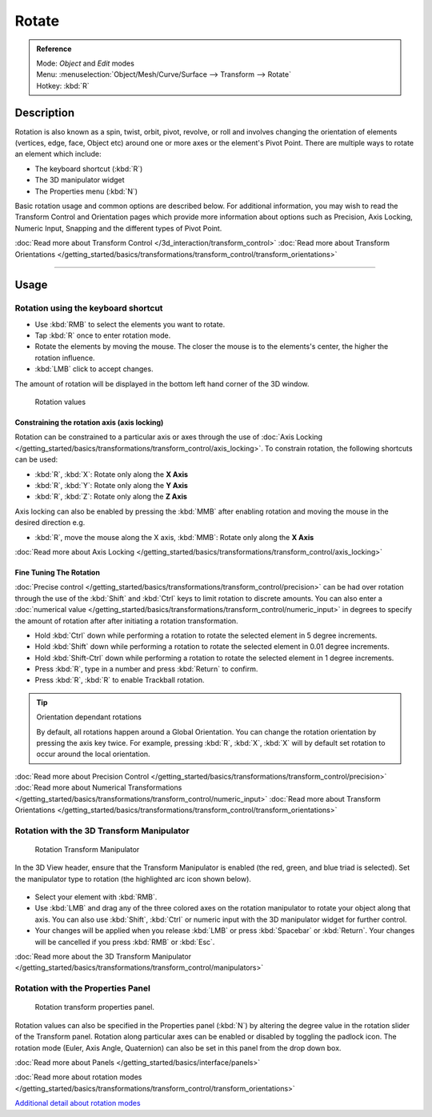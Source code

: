 
Rotate
******

.. admonition:: Reference
   :class: refbox

   | Mode:     *Object* and *Edit* modes
   | Menu:     :menuselection:`Object/Mesh/Curve/Surface --> Transform --> Rotate`
   | Hotkey:   :kbd:`R`


Description
===========

Rotation is also known as a spin, twist, orbit, pivot, revolve,
or roll and involves changing the orientation of elements (vertices, edge, face, Object etc)
around one or more axes or the element's Pivot Point.
There are multiple ways to rotate an element which include:


- The keyboard shortcut (:kbd:`R`)
- The 3D manipulator widget
- The Properties menu (:kbd:`N`)

Basic rotation usage and common options are described below. For additional information, you
may wish to read the Transform Control and Orientation pages which provide more information
about options such as Precision, Axis Locking, Numeric Input,
Snapping and the different types of Pivot Point.

:doc:`Read more about Transform Control </3d_interaction/transform_control>`
:doc:`Read more about Transform Orientations </getting_started/basics/transformations/transform_control/transform_orientations>`


----


Usage
=====

Rotation using the keyboard shortcut
------------------------------------

- Use :kbd:`RMB` to select the elements you want to rotate.
- Tap :kbd:`R` once to enter rotation mode.
- Rotate the elements by moving the mouse.
  The closer the mouse is to the elements's center, the higher the rotation influence.
- :kbd:`LMB` click to accept changes.

The amount of rotation will be displayed in the bottom left hand corner of the 3D window.


.. figure:: /images/3D_interaction-Transformations-Basic-Rotate-rotate_value_header.jpg

   Rotation values


Constraining the rotation axis (axis locking)
^^^^^^^^^^^^^^^^^^^^^^^^^^^^^^^^^^^^^^^^^^^^^

Rotation can be constrained to a particular axis or axes through the use of
:doc:`Axis Locking </getting_started/basics/transformations/transform_control/axis_locking>`.
To constrain rotation, the following shortcuts can be used:


- :kbd:`R`, :kbd:`X`: Rotate only along the **X Axis**
- :kbd:`R`, :kbd:`Y`: Rotate only along the **Y Axis**
- :kbd:`R`, :kbd:`Z`: Rotate only along the **Z Axis**

Axis locking can also be enabled by pressing the :kbd:`MMB` after enabling rotation and
moving the mouse in the desired direction e.g.


- :kbd:`R`, move the mouse along the X axis, :kbd:`MMB`: Rotate only along the **X Axis**

:doc:`Read more about Axis Locking </getting_started/basics/transformations/transform_control/axis_locking>`


Fine Tuning The Rotation
^^^^^^^^^^^^^^^^^^^^^^^^

:doc:`Precise control </getting_started/basics/transformations/transform_control/precision>` can be had over rotation
through the use of the :kbd:`Shift` and :kbd:`Ctrl` keys to limit rotation to discrete amounts.
You can also enter a :doc:`numerical value </getting_started/basics/transformations/transform_control/numeric_input>`
in degrees to specify the amount of rotation after after initiating a rotation transformation.


- Hold :kbd:`Ctrl` down while performing a rotation to rotate the selected element in 5 degree increments.
- Hold :kbd:`Shift` down while performing a rotation to rotate the selected element in 0.01 degree increments.
- Hold :kbd:`Shift-Ctrl` down while performing a rotation to rotate the selected element in 1 degree increments.
- Press :kbd:`R`, type in a number and press :kbd:`Return` to confirm.
- Press :kbd:`R`, :kbd:`R` to enable Trackball rotation.


.. tip:: Orientation dependant rotations

   By default, all rotations happen around a Global Orientation.
   You can change the rotation orientation by pressing the axis key twice.
   For example, pressing :kbd:`R`, :kbd:`X`,
   :kbd:`X` will by default set rotation to occur around the local orientation.


:doc:`Read more about Precision Control </getting_started/basics/transformations/transform_control/precision>`
:doc:`Read more about Numerical Transformations </getting_started/basics/transformations/transform_control/numeric_input>`
:doc:`Read more about Transform Orientations </getting_started/basics/transformations/transform_control/transform_orientations>`


Rotation with the 3D Transform Manipulator
------------------------------------------

.. figure:: /images/Icon-library_3D-Window_3D-transform-rotate-manipulator.jpg
   :width: 100px

   Rotation Transform Manipulator


In the 3D View header, ensure that the Transform Manipulator is enabled (the red, green,
and blue triad is selected). Set the manipulator type to rotation
(the highlighted arc icon shown below).


.. figure:: /images/3D_interaction-Transformations-Basic-Rotate-rotate_manipulator_header.jpg

- Select your element with :kbd:`RMB`.
- Use :kbd:`LMB` and drag any of the three colored axes on the rotation manipulator to rotate
  your object along that axis.
  You can also use :kbd:`Shift`, :kbd:`Ctrl` or numeric input with the 3D manipulator widget for further control.
- Your changes will be applied when you release :kbd:`LMB` or press :kbd:`Spacebar` or
  :kbd:`Return`. Your changes will be cancelled if you press :kbd:`RMB` or :kbd:`Esc`.

:doc:`Read more about the 3D Transform Manipulator </getting_started/basics/transformations/transform_control/manipulators>`


Rotation with the Properties Panel
----------------------------------

.. figure:: /images/3D_interaction-Transformations-Basic-Rotate-rotate_properties_panel.jpg
   :width: 180px

   Rotation transform properties panel.


Rotation values can also be specified in the Properties panel (:kbd:`N`)
by altering the degree value in the rotation slider of the Transform panel.
Rotation along particular axes can be enabled or disabled by toggling the padlock icon.
The rotation mode (Euler, Axis Angle, Quaternion)
can also be set in this panel from the drop down box.

:doc:`Read more about Panels </getting_started/basics/interface/panels>`

:doc:`Read more about rotation modes </getting_started/basics/transformations/transform_control/transform_orientations>`

`Additional detail about rotation modes 
<http://wiki.blender.org/index.php/User:Pepribal/Ref/Appendices/Rotation>`__

